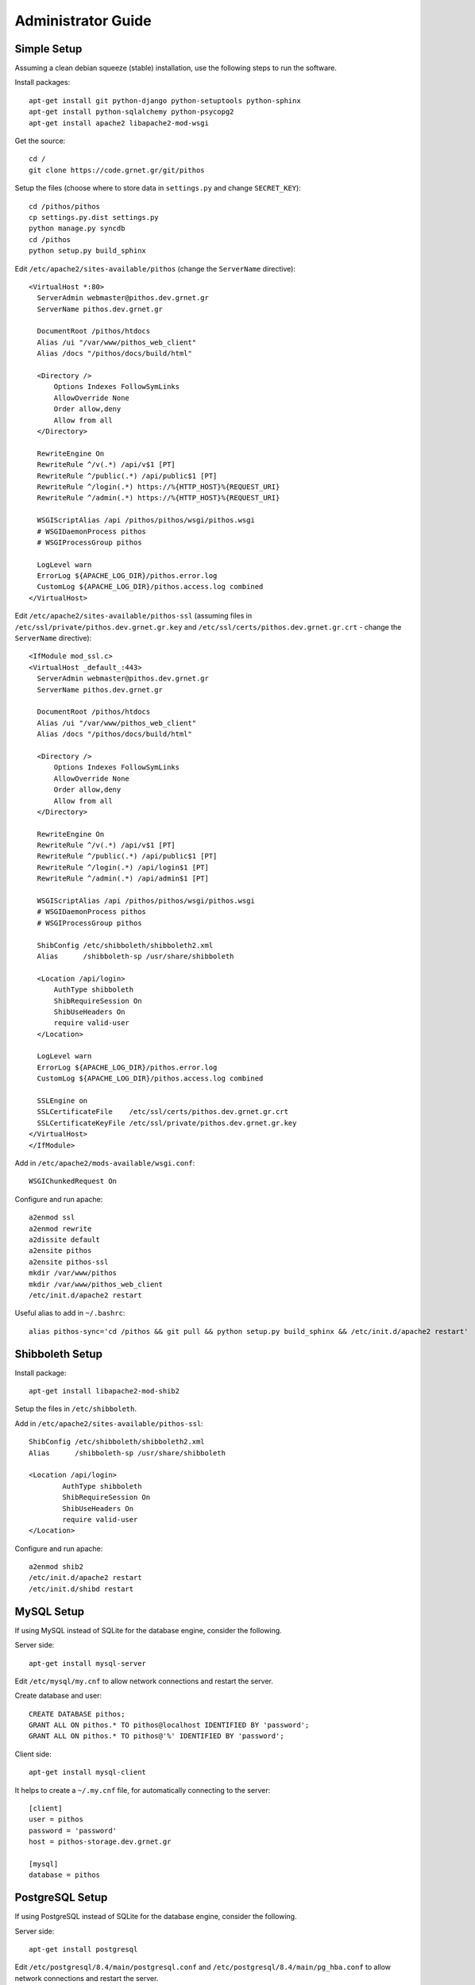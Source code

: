 Administrator Guide
===================

Simple Setup
------------

Assuming a clean debian squeeze (stable) installation, use the following steps to run the software.

Install packages::

  apt-get install git python-django python-setuptools python-sphinx
  apt-get install python-sqlalchemy python-psycopg2
  apt-get install apache2 libapache2-mod-wsgi

Get the source::

  cd /
  git clone https://code.grnet.gr/git/pithos

Setup the files (choose where to store data in ``settings.py`` and change ``SECRET_KEY``)::

  cd /pithos/pithos
  cp settings.py.dist settings.py
  python manage.py syncdb
  cd /pithos
  python setup.py build_sphinx

Edit ``/etc/apache2/sites-available/pithos`` (change the ``ServerName`` directive)::

  <VirtualHost *:80>
    ServerAdmin webmaster@pithos.dev.grnet.gr
    ServerName pithos.dev.grnet.gr

    DocumentRoot /pithos/htdocs
    Alias /ui "/var/www/pithos_web_client"
    Alias /docs "/pithos/docs/build/html"

    <Directory />
        Options Indexes FollowSymLinks
        AllowOverride None
        Order allow,deny
        Allow from all
    </Directory>

    RewriteEngine On
    RewriteRule ^/v(.*) /api/v$1 [PT]
    RewriteRule ^/public(.*) /api/public$1 [PT]
    RewriteRule ^/login(.*) https://%{HTTP_HOST}%{REQUEST_URI}
    RewriteRule ^/admin(.*) https://%{HTTP_HOST}%{REQUEST_URI}

    WSGIScriptAlias /api /pithos/pithos/wsgi/pithos.wsgi
    # WSGIDaemonProcess pithos
    # WSGIProcessGroup pithos

    LogLevel warn
    ErrorLog ${APACHE_LOG_DIR}/pithos.error.log
    CustomLog ${APACHE_LOG_DIR}/pithos.access.log combined
  </VirtualHost>

Edit ``/etc/apache2/sites-available/pithos-ssl`` (assuming files in ``/etc/ssl/private/pithos.dev.grnet.gr.key`` and ``/etc/ssl/certs/pithos.dev.grnet.gr.crt`` - change the ``ServerName`` directive)::

  <IfModule mod_ssl.c>
  <VirtualHost _default_:443>
    ServerAdmin webmaster@pithos.dev.grnet.gr
    ServerName pithos.dev.grnet.gr

    DocumentRoot /pithos/htdocs
    Alias /ui "/var/www/pithos_web_client"
    Alias /docs "/pithos/docs/build/html"

    <Directory />
        Options Indexes FollowSymLinks
        AllowOverride None
        Order allow,deny
        Allow from all
    </Directory>

    RewriteEngine On
    RewriteRule ^/v(.*) /api/v$1 [PT]
    RewriteRule ^/public(.*) /api/public$1 [PT]
    RewriteRule ^/login(.*) /api/login$1 [PT]
    RewriteRule ^/admin(.*) /api/admin$1 [PT]

    WSGIScriptAlias /api /pithos/pithos/wsgi/pithos.wsgi
    # WSGIDaemonProcess pithos
    # WSGIProcessGroup pithos

    ShibConfig /etc/shibboleth/shibboleth2.xml
    Alias      /shibboleth-sp /usr/share/shibboleth 

    <Location /api/login>
        AuthType shibboleth
        ShibRequireSession On
        ShibUseHeaders On
        require valid-user
    </Location>

    LogLevel warn
    ErrorLog ${APACHE_LOG_DIR}/pithos.error.log
    CustomLog ${APACHE_LOG_DIR}/pithos.access.log combined

    SSLEngine on
    SSLCertificateFile    /etc/ssl/certs/pithos.dev.grnet.gr.crt
    SSLCertificateKeyFile /etc/ssl/private/pithos.dev.grnet.gr.key
  </VirtualHost>
  </IfModule>

Add in ``/etc/apache2/mods-available/wsgi.conf``::

  WSGIChunkedRequest On

Configure and run apache::

  a2enmod ssl
  a2enmod rewrite
  a2dissite default
  a2ensite pithos
  a2ensite pithos-ssl
  mkdir /var/www/pithos
  mkdir /var/www/pithos_web_client
  /etc/init.d/apache2 restart

Useful alias to add in ``~/.bashrc``::

  alias pithos-sync='cd /pithos && git pull && python setup.py build_sphinx && /etc/init.d/apache2 restart'

Shibboleth Setup
----------------

Install package::

  apt-get install libapache2-mod-shib2

Setup the files in ``/etc/shibboleth``.

Add in ``/etc/apache2/sites-available/pithos-ssl``::

	ShibConfig /etc/shibboleth/shibboleth2.xml
	Alias      /shibboleth-sp /usr/share/shibboleth 

	<Location /api/login>
		AuthType shibboleth
		ShibRequireSession On
		ShibUseHeaders On
		require valid-user
	</Location>

Configure and run apache::

  a2enmod shib2
  /etc/init.d/apache2 restart
  /etc/init.d/shibd restart

MySQL Setup
-----------

If using MySQL instead of SQLite for the database engine, consider the following.

Server side::

  apt-get install mysql-server

Edit ``/etc/mysql/my.cnf`` to allow network connections and restart the server.

Create database and user::

  CREATE DATABASE pithos;
  GRANT ALL ON pithos.* TO pithos@localhost IDENTIFIED BY 'password';
  GRANT ALL ON pithos.* TO pithos@'%' IDENTIFIED BY 'password';

Client side::

  apt-get install mysql-client

It helps to create a ``~/.my.cnf`` file, for automatically connecting to the server::

  [client]
  user = pithos
  password = 'password'
  host = pithos-storage.dev.grnet.gr

  [mysql]
  database = pithos

PostgreSQL Setup
----------------

If using PostgreSQL instead of SQLite for the database engine, consider the following.

Server side::

  apt-get install postgresql

Edit ``/etc/postgresql/8.4/main/postgresql.conf`` and ``/etc/postgresql/8.4/main/pg_hba.conf`` to allow network connections and restart the server.

Create database and user::

  CREATE DATABASE pithos WITH ENCODING 'UTF8' LC_COLLATE='C' LC_CTYPE='C' TEMPLATE=template0;
  CREATE USER pithos WITH PASSWORD 'password';
  GRANT ALL PRIVILEGES ON DATABASE pithos TO pithos;

Client side::

  apt-get install postgresql-client

It helps to create a ``~/.pgpass`` file, for automatically passing the password to the server::

  pithos-storage.dev.grnet.gr:5432:pithos:pithos:password

Connect with::

  psql -h pithos-storage.dev.grnet.gr -U pithos

